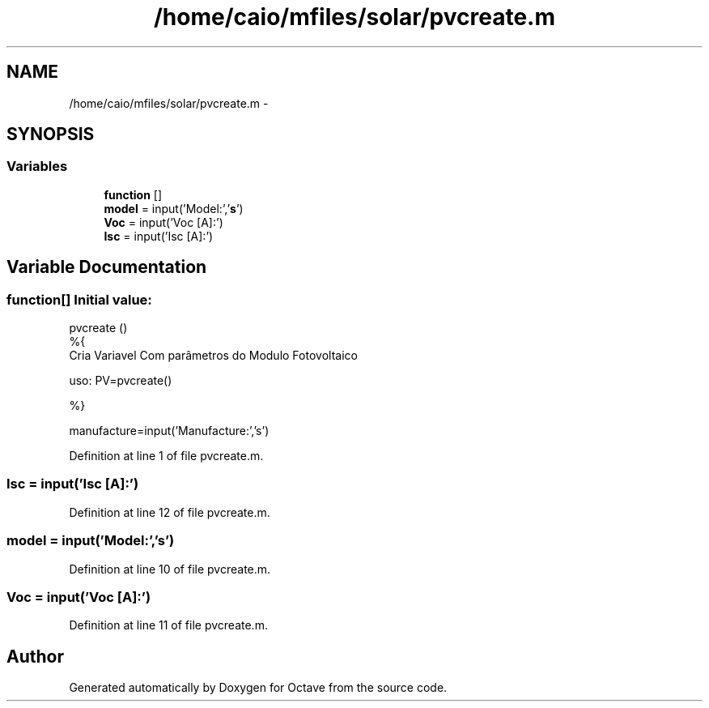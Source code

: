 .TH "/home/caio/mfiles/solar/pvcreate.m" 3 "Tue Nov 27 2012" "Version 3.0" "Octave" \" -*- nroff -*-
.ad l
.nh
.SH NAME
/home/caio/mfiles/solar/pvcreate.m \- 
.SH SYNOPSIS
.br
.PP
.SS "Variables"

.in +1c
.ti -1c
.RI "\fBfunction\fP []"
.br
.ti -1c
.RI "\fBmodel\fP = input('Model:','\fBs\fP')"
.br
.ti -1c
.RI "\fBVoc\fP = input('Voc [A]:')"
.br
.ti -1c
.RI "\fBIsc\fP = input('Isc [A]:')"
.br
.in -1c
.SH "Variable Documentation"
.PP 
.SS "\fBfunction\fP[]"\fBInitial value:\fP
.PP
.nf
 pvcreate ()
%{
Cria Variavel Com parâmetros do  Modulo Fotovoltaico

uso: PV=pvcreate()

%}

manufacture=input('Manufacture:','s')
.fi
.PP
Definition at line 1 of file pvcreate\&.m\&.
.SS "\fBIsc\fP = input('Isc [A]:')"
.PP
Definition at line 12 of file pvcreate\&.m\&.
.SS "\fBmodel\fP = input('Model:','\fBs\fP')"
.PP
Definition at line 10 of file pvcreate\&.m\&.
.SS "\fBVoc\fP = input('Voc [A]:')"
.PP
Definition at line 11 of file pvcreate\&.m\&.
.SH "Author"
.PP 
Generated automatically by Doxygen for Octave from the source code\&.
